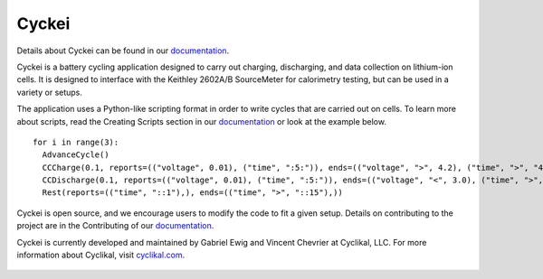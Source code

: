 Cyckei
======

Details about Cyckei can be found in our `documentation`_.

Cyckei is a battery cycling application designed to carry out charging, discharging, and data collection on lithium-ion cells. It is designed to interface with the Keithley 2602A/B SourceMeter for calorimetry testing, but can be used in a variety or setups.

The application uses a Python-like scripting format in order to write cycles that are carried out on cells. To learn more about scripts, read the Creating Scripts section in our `documentation`_ or look at the example below.

::

    for i in range(3):
      AdvanceCycle()
      CCCharge(0.1, reports=(("voltage", 0.01), ("time", ":5:")), ends=(("voltage", ">", 4.2), ("time", ">", "4::")))
      CCDischarge(0.1, reports=(("voltage", 0.01), ("time", ":5:")), ends=(("voltage", "<", 3.0), ("time", ">", "4::")))
      Rest(reports=(("time", "::1"),), ends=(("time", ">", "::15"),))

Cyckei is open source, and we encourage users to modify the code to fit a given setup. Details on contributing to the project are in the Contributing of our `documentation`_.

Cyckei is currently developed and maintained by Gabriel Ewig and Vincent Chevrier at Cyclikal, LLC. For more information about Cyclikal, visit `cyclikal.com`_.

.. figure:: docs/_static/images/client-low.png
  Screen shot of Cyckei channel tab on Mac OS.

.. _cyclikal.com: http://cyclikal.com
.. _documentation: https://docs.cyclikal.com/projects/cyckei/en/stable/

